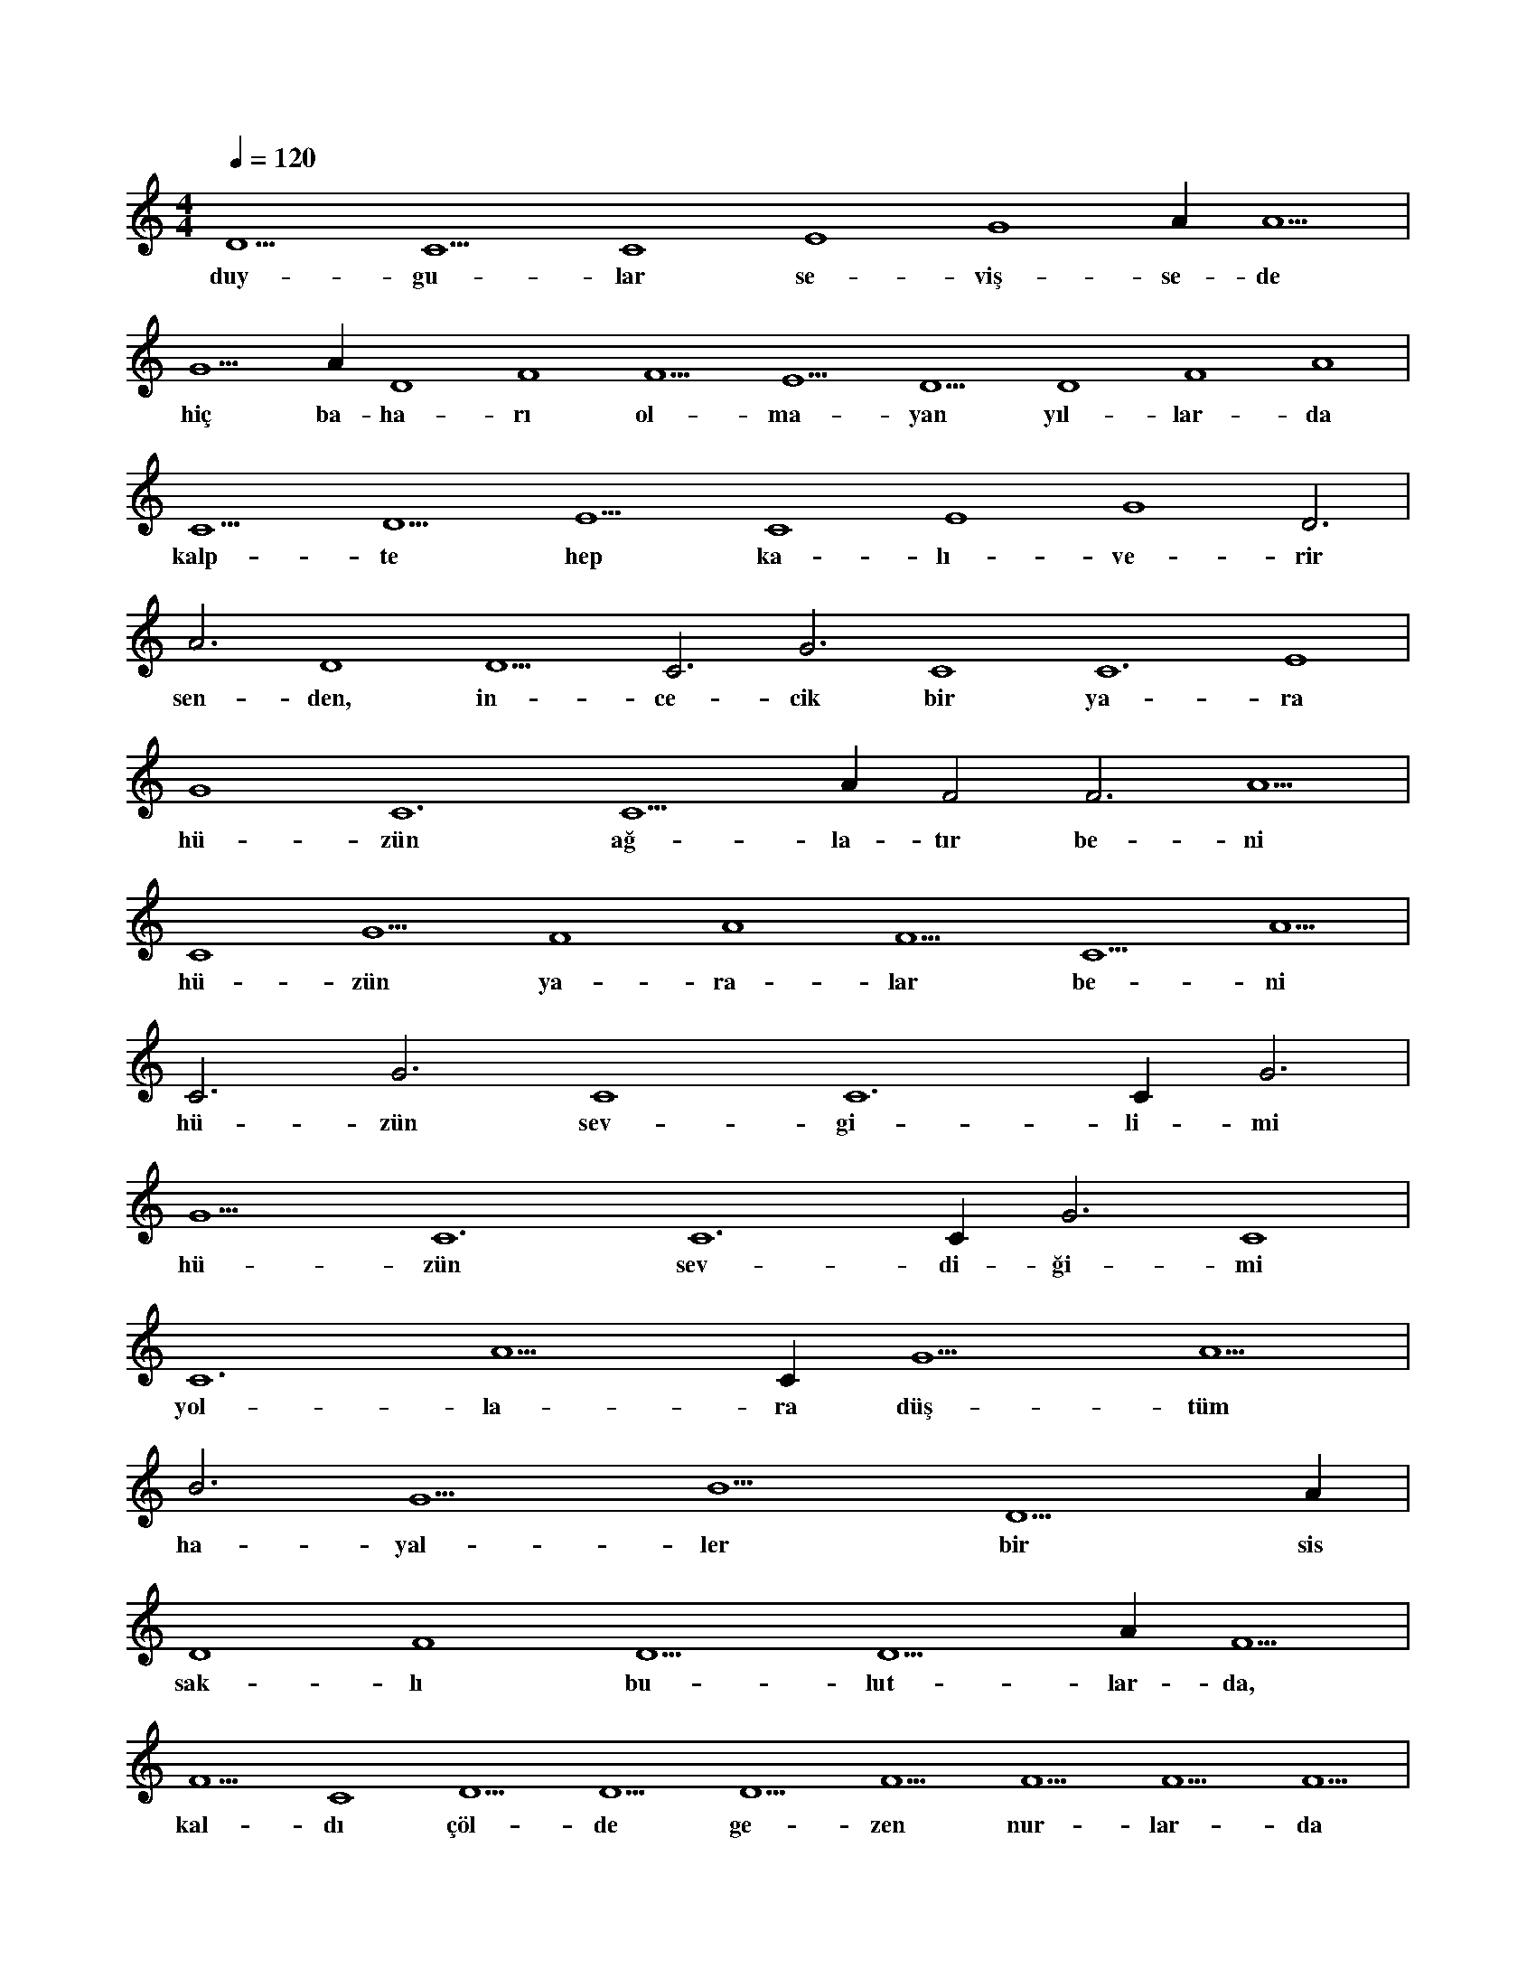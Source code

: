 X:0
M:4/4
L:1/4
Q:120
K:C
V:1
D5 C5 C4 E4 G4 A#4 A5 |
w:duy-gu-lar se-viş-se-de 
G5 A#3 D4 F4 F5 E5 D5 D4 F4 A4 |
w:hiç ba-ha-rı ol-ma-yan yıl-lar-da 
C5 D5 E5 C4 E4 G4 D3 |
w:kalp-te hep ka-lı-ve-rir 
A3 D4 D5 C3 G3 C4 C6 E4 |
w:sen-den, in-ce-cik bir ya-ra 
G4 C6 C5 A#5 F2 F3 A5 |
w:hü-zün ağ-la-tır be-ni 
C4 G5 F4 A4 F5 C5 A5 |
w:hü-zün ya-ra-lar be-ni 
C3 G3 C4 C6 C#3 G3 |
w:hü-zün sev-gi-li-mi 
G5 C6 C6 C#3 G3 C4 |
w:hü-zün sev-di-ği-mi 
C6 A5 C#4 G5 A5 |
w:yol-la-ra düş-tüm 
B3 G5 B5 D5 A#3 |
w:ha-yal-ler bir sis 
D4 F4 D5 D5 A#4 F5 |
w:sak-lı bu-lut-lar-da, 
F5 C4 D5 D5 D5 F5 F5 F5 F5 |
w:kal-dı çöl-de ge-zen nur-lar-da 
F5 G5 G5 G5 F5 F5 F5 |
w:hü-zün ağ-la-tır be-ni 
A#5 F5 G5 F5 D6 F5 D6 |
w:hü-zün ya-ra-lar be-ni 
F5 D6 F5 F5 F5 F5 |
w:hü-zün sev-ği-li-mi 
F5 F5 D5 D6 F5 D6 |
w:hü-zün sev-di-ği-mi 
D5 A#5 F5 F5 F5 |
w:hav-li ye e-cer 
